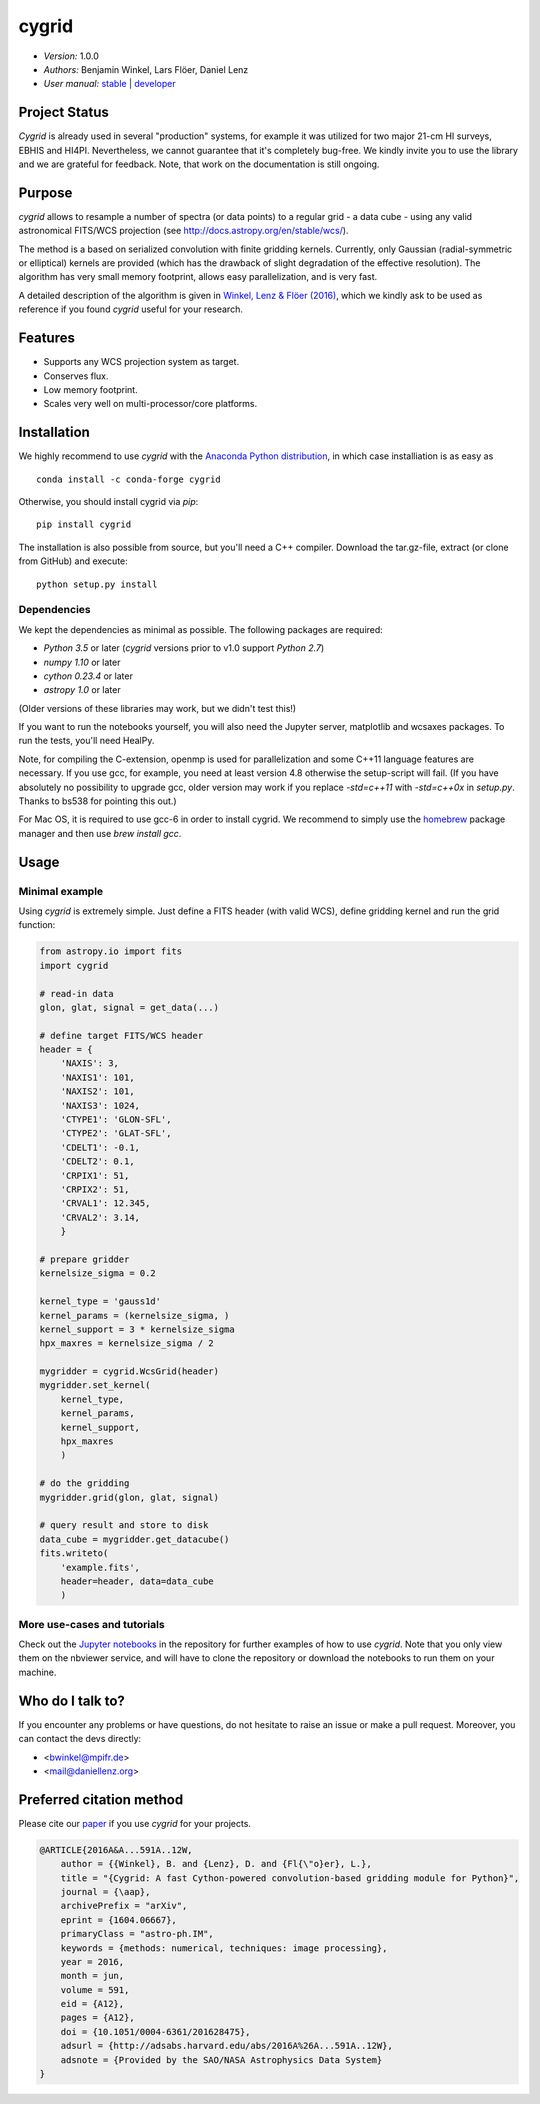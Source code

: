 ******
cygrid
******

- *Version:* 1.0.0
- *Authors:* Benjamin Winkel, Lars Flöer, Daniel Lenz
- *User manual:* `stable <https://bwinkel.github.io/cygrid/>`__ |
  `developer <https://bwinkel.github.io/cygrid/latest/>`__

.. image:: https://img.shields.io/pypi/v/cygrid.svg
    :target: https://pypi.python.org/pypi/cygrid
    :alt: PyPI tag

.. image:: https://img.shields.io/badge/license-GPL-blue.svg
    :target: https://www.github.com/bwinkel/cygrid/blob/master/COPYING
    :alt: License

.. image:: http://img.shields.io/badge/arXiv-1604.06667-blue.svg
    :target: https://arxiv.org/abs/1604.06667
    :alt: Publication

.. image:: https://img.shields.io/badge/ascl-1606.003-blue.svg?colorB=262255
   :target: http://ascl.net/1606.003

Project Status
==============

.. image:: https://travis-ci.org/bwinkel/cygrid.svg?branch=master
    :target: https://travis-ci.org/bwinkel/cygrid
    :alt: cygrid's Travis CI Status

.. image:: https://ci.appveyor.com/api/projects/status/1ydk0hjf04t90aw5?svg=true
    :target: https://ci.appveyor.com/project/bwinkel/cygrid
    :alt: cygrid's AppVeyor CI Status

.. image:: https://coveralls.io/repos/github/bwinkel/cygrid/badge.svg?branch=master
    :target: https://coveralls.io/github/bwinkel/cygrid?branch=master
    :alt: cygrid's Coveralls Status

`Cygrid` is already used in several "production" systems, for example it was
utilized for two major 21-cm HI surveys, EBHIS and HI4PI. Nevertheless,
we cannot guarantee that it's completely bug-free. We kindly invite you to
use the library and we are grateful for feedback. Note, that work on the documentation is still ongoing.

Purpose
=======

`cygrid` allows to resample a number of spectra (or data points) to a regular
grid - a data cube - using any valid astronomical FITS/WCS projection (see
http://docs.astropy.org/en/stable/wcs/).

The method is a based on serialized convolution with finite gridding kernels.
Currently, only Gaussian (radial-symmetric or elliptical) kernels are provided
(which has the drawback of slight degradation of the effective resolution).
The algorithm has very small memory footprint, allows easy parallelization,
and is very fast.

A detailed description of the algorithm is given in `Winkel, Lenz & Flöer
(2016) <http://adsabs.harvard.edu/abs/2016A%26A...591A..12W>`_, which we
kindly ask to be used as reference if you found `cygrid` useful for your
research.

Features
========

- Supports any WCS projection system as target.
- Conserves flux.
- Low memory footprint.
- Scales very well on multi-processor/core platforms.

Installation
============

We highly recommend to use `cygrid` with the `Anaconda Python distribution <https://www.anaconda.com/>`_, in which
case installiation is as easy as ::

    conda install -c conda-forge cygrid

Otherwise, you should install cygrid via `pip`::

    pip install cygrid

The installation is also possible from source, but you'll need a C++ compiler. Download the tar.gz-file, extract
(or clone from GitHub) and execute::

    python setup.py install

Dependencies
------------

We kept the dependencies as minimal as possible. The following packages are
required:

- `Python 3.5` or later (`cygrid` versions prior to v1.0 support `Python 2.7`)
- `numpy 1.10` or later
- `cython 0.23.4` or later
- `astropy 1.0` or later

(Older versions of these libraries may work, but we didn't test this!)

If you want to run the notebooks yourself, you will also need the Jupyter
server, matplotlib and wcsaxes packages. To run the tests, you'll need HealPy.

Note, for compiling the C-extension, openmp is used for parallelization and
some C++11 language features are necessary. If you use gcc, for example, you
need at least version 4.8 otherwise the setup-script will fail. (If you have
absolutely no possibility to upgrade gcc, older version may work if you
replace `-std=c++11` with `-std=c++0x` in `setup.py`. Thanks to bs538 for
pointing this out.)

For Mac OS, it is required to use gcc-6 in order to install cygrid. We
recommend to simply use the `homebrew <http://brew.sh>`_ package manager and then use `brew install gcc`.

Usage
=====

Minimal example
---------------

Using `cygrid` is extremely simple. Just define a FITS header (with valid
WCS), define gridding kernel and run the grid function:

.. code-block:: python

    from astropy.io import fits
    import cygrid

    # read-in data
    glon, glat, signal = get_data(...)

    # define target FITS/WCS header
    header = {
        'NAXIS': 3,
        'NAXIS1': 101,
        'NAXIS2': 101,
        'NAXIS3': 1024,
        'CTYPE1': 'GLON-SFL',
        'CTYPE2': 'GLAT-SFL',
        'CDELT1': -0.1,
        'CDELT2': 0.1,
        'CRPIX1': 51,
        'CRPIX2': 51,
        'CRVAL1': 12.345,
        'CRVAL2': 3.14,
        }

    # prepare gridder
    kernelsize_sigma = 0.2

    kernel_type = 'gauss1d'
    kernel_params = (kernelsize_sigma, )
    kernel_support = 3 * kernelsize_sigma
    hpx_maxres = kernelsize_sigma / 2

    mygridder = cygrid.WcsGrid(header)
    mygridder.set_kernel(
        kernel_type,
        kernel_params,
        kernel_support,
        hpx_maxres
        )

    # do the gridding
    mygridder.grid(glon, glat, signal)

    # query result and store to disk
    data_cube = mygridder.get_datacube()
    fits.writeto(
        'example.fits',
        header=header, data=data_cube
        )


More use-cases and tutorials
----------------------------

Check out the `Jupyter notebooks <http://nbviewer.jupyter.org/github/bwinkel/cygrid/blob/master/notebooks/index.ipynb>`_
in the repository for further examples of how to use `cygrid`. Note that you
only view them on the nbviewer service, and will have to clone the repository
or download the notebooks to run them on your machine.

Who do I talk to?
=================

If you encounter any problems or have questions, do not hesitate to raise an
issue or make a pull request. Moreover, you can contact the devs directly:

- <bwinkel@mpifr.de>
- <mail@daniellenz.org>


Preferred citation method
=========================

Please cite our `paper <http://adsabs.harvard.edu/abs/2016A%26A...591A..12W>`_ if you use `cygrid` for your projects.

.. code-block:: latex

    @ARTICLE{2016A&A...591A..12W,
        author = {{Winkel}, B. and {Lenz}, D. and {Fl{\"o}er}, L.},
        title = "{Cygrid: A fast Cython-powered convolution-based gridding module for Python}",
        journal = {\aap},
        archivePrefix = "arXiv",
        eprint = {1604.06667},
        primaryClass = "astro-ph.IM",
        keywords = {methods: numerical, techniques: image processing},
        year = 2016,
        month = jun,
        volume = 591,
        eid = {A12},
        pages = {A12},
        doi = {10.1051/0004-6361/201628475},
        adsurl = {http://adsabs.harvard.edu/abs/2016A%26A...591A..12W},
        adsnote = {Provided by the SAO/NASA Astrophysics Data System}
    }
